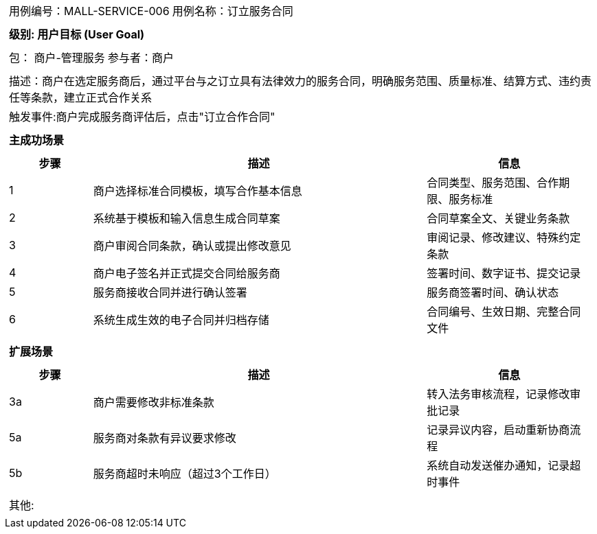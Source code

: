 [cols="1a"]
|===

|
[frame="none"]
[cols="1,1"]
!===
! 用例编号：MALL-SERVICE-006
! 用例名称：订立服务合同
!===

|
[frame="none"]
[cols="1", options="header"]
!===
! 级别: 用户目标 (User Goal)
!===

|
[frame="none"]
[cols="2"]
!===
! 包： 商户-管理服务
! 参与者：商户
!===

|
[frame="none"]
[cols="1"]
!===
! 描述：商户在选定服务商后，通过平台与之订立具有法律效力的服务合同，明确服务范围、质量标准、结算方式、违约责任等条款，建立正式合作关系
! 触发事件:商户完成服务商评估后，点击"订立合作合同"
!===

|
[frame="none"]
[cols="1", options="header"]
!===
! 主成功场景
!===

|
[frame="none"]
[cols="1,4,2", options="header"]
!===
! 步骤 ! 描述 ! 信息

! 1
! 商户选择标准合同模板，填写合作基本信息
! 合同类型、服务范围、合作期限、服务标准

! 2
! 系统基于模板和输入信息生成合同草案
! 合同草案全文、关键业务条款

! 3
! 商户审阅合同条款，确认或提出修改意见
! 审阅记录、修改建议、特殊约定条款

! 4
! 商户电子签名并正式提交合同给服务商
! 签署时间、数字证书、提交记录

! 5
! 服务商接收合同并进行确认签署
! 服务商签署时间、确认状态

! 6
! 系统生成生效的电子合同并归档存储
! 合同编号、生效日期、完整合同文件
!===

|
[frame="none"]
[cols="1", options="header"]
!===
! 扩展场景
!===

|
[frame="none"]
[cols="1,4,2", options="header"]
!===
! 步骤 ! 描述 ! 信息

! 3a
! 商户需要修改非标准条款
! 转入法务审核流程，记录修改审批记录

! 5a
! 服务商对条款有异议要求修改
! 记录异议内容，启动重新协商流程

! 5b
! 服务商超时未响应（超过3个工作日）
! 系统自动发送催办通知，记录超时事件
!===

|
[frame="none"]
[cols="1"]
!===
! 其他: 
!===
|===
